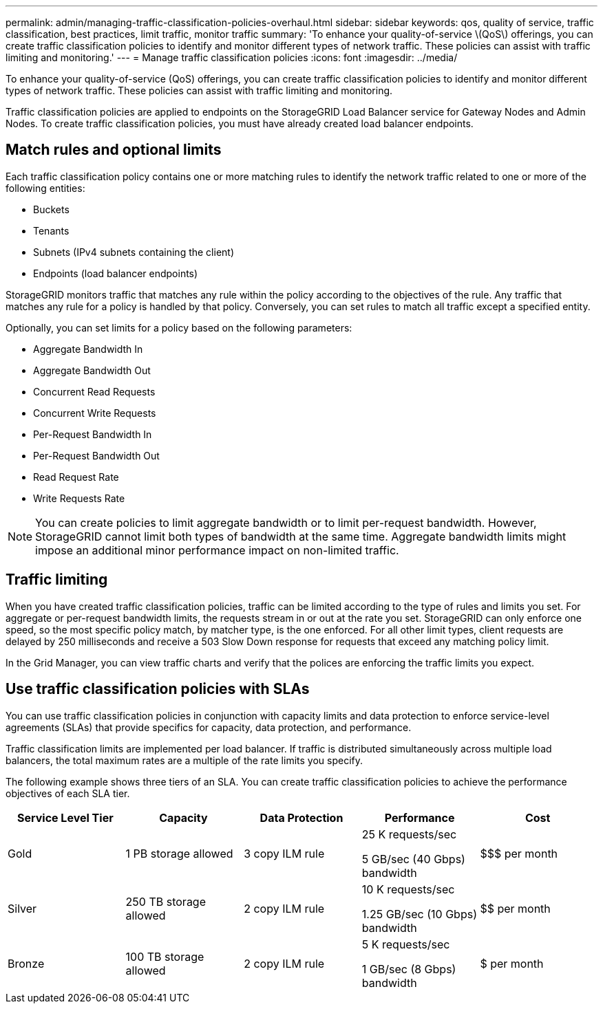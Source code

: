 ---
permalink: admin/managing-traffic-classification-policies-overhaul.html
sidebar: sidebar
keywords: qos, quality of service, traffic classification, best practices, limit traffic, monitor traffic
summary: 'To enhance your quality-of-service \(QoS\) offerings, you can create traffic classification policies to identify and monitor different types of network traffic. These policies can assist with traffic limiting and monitoring.'
---
= Manage traffic classification policies
:icons: font
:imagesdir: ../media/

[.lead]
To enhance your quality-of-service (QoS) offerings, you can create traffic classification policies to identify and monitor different types of network traffic. These policies can assist with traffic limiting and monitoring.

Traffic classification policies are applied to endpoints on the StorageGRID Load Balancer service for Gateway Nodes and Admin Nodes. To create traffic classification policies, you must have already created load balancer endpoints.

== Match rules and optional limits

Each traffic classification policy contains one or more matching rules to identify the network traffic related to one or more of the following entities:

* Buckets
* Tenants
* Subnets (IPv4 subnets containing the client)
* Endpoints (load balancer endpoints)

StorageGRID monitors traffic that matches any rule within the policy according to the objectives of the rule. Any traffic that matches any rule for a policy is handled by that policy. Conversely, you can set rules to match all traffic except a specified entity.

Optionally, you can set limits for a policy based on the following parameters:

* Aggregate Bandwidth In
* Aggregate Bandwidth Out
* Concurrent Read Requests
* Concurrent Write Requests
* Per-Request Bandwidth In
* Per-Request Bandwidth Out
* Read Request Rate
* Write Requests Rate

NOTE: You can create policies to limit aggregate bandwidth or to limit per-request bandwidth. However, StorageGRID cannot limit both types of bandwidth at the same time. Aggregate bandwidth limits might impose an additional minor performance impact on non-limited traffic.

== Traffic limiting

When you have created traffic classification policies, traffic can be limited according to the type of rules and limits you set. For aggregate or per-request bandwidth limits, the requests stream in or out at the rate you set. StorageGRID can only enforce one speed, so the most specific policy match, by matcher type, is the one enforced. For all other limit types, client requests are delayed by 250 milliseconds and receive a 503 Slow Down response for requests that exceed any matching policy limit.

In the Grid Manager, you can view traffic charts and verify that the polices are enforcing the traffic limits you expect.

== Use traffic classification policies with SLAs

You can use traffic classification policies in conjunction with capacity limits and data protection to enforce service-level agreements (SLAs) that provide specifics for capacity, data protection, and performance.

Traffic classification limits are implemented per load balancer. If traffic is distributed simultaneously across multiple load balancers, the total maximum rates are a multiple of the rate limits you specify.

The following example shows three tiers of an SLA. You can create traffic classification policies to achieve the performance objectives of each SLA tier. 

[cols="1a,1a,1a,1a,1a" options="header"]
|===
| Service Level Tier| Capacity| Data Protection| Performance| Cost
a|
Gold
a|
1 PB storage allowed
a|
3 copy ILM rule
a|
25 K requests/sec

5 GB/sec (40 Gbps) bandwidth

a|
$$$ per month
a|
Silver
a|
250 TB storage allowed
a|
2 copy ILM rule
a|
10 K requests/sec

1.25 GB/sec (10 Gbps) bandwidth

a|
$$ per month
a|
Bronze
a|
100 TB storage allowed
a|
2 copy ILM rule
a|
5 K requests/sec

1 GB/sec (8 Gbps) bandwidth

a|
$ per month
|===

